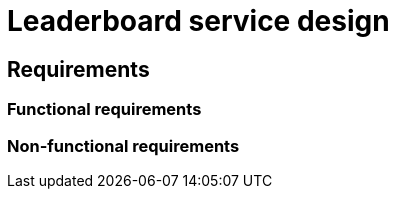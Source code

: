 = Leaderboard service design

== Requirements

=== Functional requirements

// TODO

=== Non-functional requirements

// TODO
